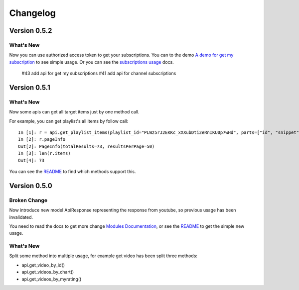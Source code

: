 Changelog
---------

Version 0.5.2
=============

What's New
++++++++++
Now you can use authorized access token to get your subscriptions.
You can to the demo `A demo for get my subscription <examples/subscription.py>`_ to see simple usage.
Or you can see the `subscriptions usage <README.rst#subscriptions>`_ docs.

    #43 add api for get my subscriptions
    #41 add api for channel subscriptions



Version 0.5.1
=============

What's New
++++++++++

Now some apis can get all target items just by one method call.

For example, you can get playlist's all items by follow call::

    In [1]: r = api.get_playlist_items(playlist_id="PLWz5rJ2EKKc_xXXubDti2eRnIKU0p7wHd", parts=["id", "snippet"], count=None)
    In [2]: r.pageInfo
    Out[2]: PageInfo(totalResults=73, resultsPerPage=50)
    In [3]: len(r.items)
    Out[4]: 73

You can see the `README`_ to find which methods support this.

Version 0.5.0
=============

Broken Change
+++++++++++++

Now introduce new model ApiResponse representing the response from youtube, so previous usage has been invalidated.

You need to read the docs to get more change `Modules Documentation <https://python-youtube.readthedocs.io/en/latest/pyyoutube.html#module-pyyoutube.api>`_,
or see the `README`_ to get the simple new usage.

What's New
++++++++++

Split some method into multiple usage, for example get video has been split three methods:

* api.get_video_by_id()
* api.get_videos_by_chart()
* api.get_videos_by_myrating()

.. _README: README.rst
